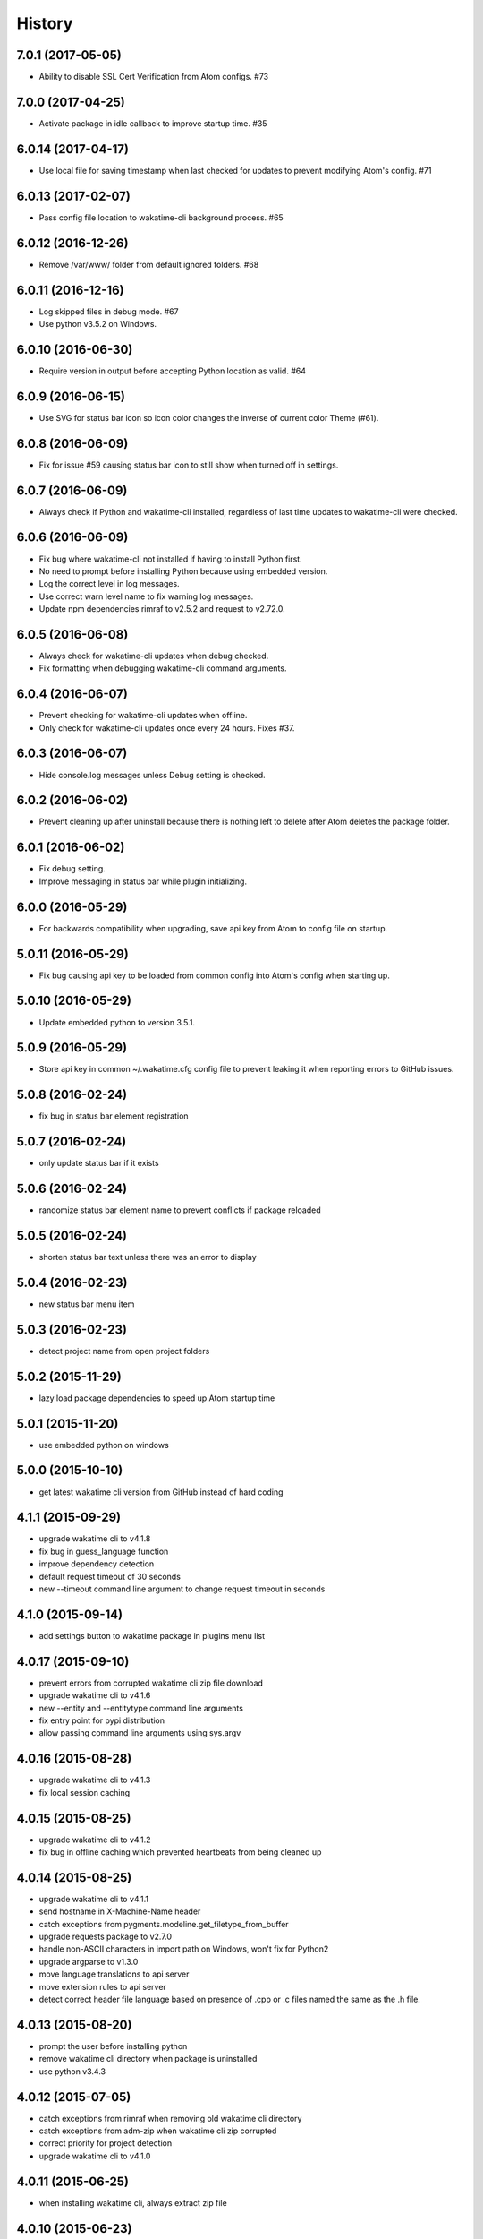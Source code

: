 
History
-------


7.0.1 (2017-05-05)
++++++++++++++++++

- Ability to disable SSL Cert Verification from Atom configs. #73


7.0.0 (2017-04-25)
++++++++++++++++++

- Activate package in idle callback to improve startup time. #35


6.0.14 (2017-04-17)
++++++++++++++++++

- Use local file for saving timestamp when last checked for updates to prevent
  modifying Atom's config. #71


6.0.13 (2017-02-07)
++++++++++++++++++

- Pass config file location to wakatime-cli background process. #65


6.0.12 (2016-12-26)
++++++++++++++++++

- Remove /var/www/ folder from default ignored folders. #68


6.0.11 (2016-12-16)
++++++++++++++++++

- Log skipped files in debug mode. #67
- Use python v3.5.2 on Windows.


6.0.10 (2016-06-30)
++++++++++++++++++

- Require version in output before accepting Python location as valid. #64


6.0.9 (2016-06-15)
++++++++++++++++++

- Use SVG for status bar icon so icon color changes the inverse of current
  color Theme (#61).


6.0.8 (2016-06-09)
++++++++++++++++++

- Fix for issue #59 causing status bar icon to still show when turned off in
  settings.


6.0.7 (2016-06-09)
++++++++++++++++++

- Always check if Python and wakatime-cli installed, regardless of last time
  updates to wakatime-cli were checked.


6.0.6 (2016-06-09)
++++++++++++++++++

- Fix bug where wakatime-cli not installed if having to install Python first.
- No need to prompt before installing Python because using embedded version.
- Log the correct level in log messages.
- Use correct warn level name to fix warning log messages.
- Update npm dependencies rimraf to v2.5.2 and request to v2.72.0.


6.0.5 (2016-06-08)
++++++++++++++++++

- Always check for wakatime-cli updates when debug checked.
- Fix formatting when debugging wakatime-cli command arguments.


6.0.4 (2016-06-07)
++++++++++++++++++

- Prevent checking for wakatime-cli updates when offline.
- Only check for wakatime-cli updates once every 24 hours. Fixes #37.


6.0.3 (2016-06-07)
++++++++++++++++++

- Hide console.log messages unless Debug setting is checked.


6.0.2 (2016-06-02)
++++++++++++++++++

- Prevent cleaning up after uninstall because there is nothing left to delete
  after Atom deletes the package folder.


6.0.1 (2016-06-02)
++++++++++++++++++

- Fix debug setting.
- Improve messaging in status bar while plugin initializing.


6.0.0 (2016-05-29)
++++++++++++++++++

- For backwards compatibility when upgrading, save api key from Atom to config
  file on startup.


5.0.11 (2016-05-29)
++++++++++++++++++

- Fix bug causing api key to be loaded from common config into Atom's config
  when starting up.


5.0.10 (2016-05-29)
++++++++++++++++++

- Update embedded python to version 3.5.1.


5.0.9 (2016-05-29)
++++++++++++++++++

- Store api key in common ~/.wakatime.cfg config file to prevent leaking it
  when reporting errors to GitHub issues.


5.0.8 (2016-02-24)
++++++++++++++++++

- fix bug in status bar element registration


5.0.7 (2016-02-24)
++++++++++++++++++

- only update status bar if it exists


5.0.6 (2016-02-24)
++++++++++++++++++

- randomize status bar element name to prevent conflicts if package reloaded


5.0.5 (2016-02-24)
++++++++++++++++++

- shorten status bar text unless there was an error to display


5.0.4 (2016-02-23)
++++++++++++++++++

- new status bar menu item


5.0.3 (2016-02-23)
++++++++++++++++++

- detect project name from open project folders


5.0.2 (2015-11-29)
++++++++++++++++++

- lazy load package dependencies to speed up Atom startup time


5.0.1 (2015-11-20)
++++++++++++++++++

- use embedded python on windows


5.0.0 (2015-10-10)
++++++++++++++++++

- get latest wakatime cli version from GitHub instead of hard coding


4.1.1 (2015-09-29)
++++++++++++++++++

- upgrade wakatime cli to v4.1.8
- fix bug in guess_language function
- improve dependency detection
- default request timeout of 30 seconds
- new --timeout command line argument to change request timeout in seconds


4.1.0 (2015-09-14)
++++++++++++++++++

- add settings button to wakatime package in plugins menu list


4.0.17 (2015-09-10)
++++++++++++++++++

- prevent errors from corrupted wakatime cli zip file download
- upgrade wakatime cli to v4.1.6
- new --entity and --entitytype command line arguments
- fix entry point for pypi distribution
- allow passing command line arguments using sys.argv


4.0.16 (2015-08-28)
++++++++++++++++++

- upgrade wakatime cli to v4.1.3
- fix local session caching


4.0.15 (2015-08-25)
++++++++++++++++++

- upgrade wakatime cli to v4.1.2
- fix bug in offline caching which prevented heartbeats from being cleaned up


4.0.14 (2015-08-25)
++++++++++++++++++

- upgrade wakatime cli to v4.1.1
- send hostname in X-Machine-Name header
- catch exceptions from pygments.modeline.get_filetype_from_buffer
- upgrade requests package to v2.7.0
- handle non-ASCII characters in import path on Windows, won't fix for Python2
- upgrade argparse to v1.3.0
- move language translations to api server
- move extension rules to api server
- detect correct header file language based on presence of .cpp or .c files
  named the same as the .h file.


4.0.13 (2015-08-20)
++++++++++++++++++

- prompt the user before installing python
- remove wakatime cli directory when package is uninstalled
- use python v3.4.3


4.0.12 (2015-07-05)
++++++++++++++++++

- catch exceptions from rimraf when removing old wakatime cli directory
- catch exceptions from adm-zip when wakatime cli zip corrupted
- correct priority for project detection
- upgrade wakatime cli to v4.1.0


4.0.11 (2015-06-25)
++++++++++++++++++

- when installing wakatime cli, always extract zip file


4.0.10 (2015-06-23)
++++++++++++++++++

- update wakatime cli from github repo if there is a new version


4.0.9 (2015-05-06)
++++++++++++++++++

- send current line number of cursor in heartbeat


4.0.8 (2015-05-06)
++++++++++++++++++

- fix bug to prevent using undefined file path


4.0.7 (2015-05-05)
++++++++++++++++++

- correctly get current file in onDidSave event handler


4.0.6 (2015-05-01)
++++++++++++++++++

- fix syntax error


4.0.5 (2015-05-01)
++++++++++++++++++

- don't log time to COMMIT_EDITMSG files


4.0.4 (2015-04-23)
++++++++++++++++++

- verify SSL cert when downloading wakatime cli


4.0.3 (2015-04-23)
++++++++++++++++++

- don't verify SSL cert when downloading wakatime cli for corporate proxies


4.0.2 (2015-04-09)
++++++++++++++++++

- use new buffer events from current atom api


4.0.1 (2015-03-10)
++++++++++++++++++

- upgrade wakatime cli to v4.0.4
- new options for excluding and including directories
- use requests library instead of urllib2, so api SSL cert is verified


4.0.0 (2015-01-21)
++++++++++++++++++

- remove depreciated atom.workspaceView


3.0.2 (2015-01-07)
++++++++++++++++++

- pass api key to wakatime-cli, to fix issue #6


3.0.1 (2015-01-06)
++++++++++++++++++

- bug fix


3.0.0 (2015-01-06)
++++++++++++++++++

- use wakatime-cli python script to send heartbeats
- install python on Windows if not already available


2.2.2 (2015-01-06)
++++++++++++++++++

- prevent exception when opening non-text buffer window


2.2.0 (2015-01-05)
++++++++++++++++++

- use highlight.js v8.4.0 or greater because installing from github causing
  problems.


2.1.0 (2015-01-02)
++++++++++++++++++

- install highlight.js from github repo to use latest dev version


2.0.1 (2014-11-08)
++++++++++++++++++

- wrap call to external highlight.js library in try catch block


2.0.0 (2014-09-16)
++++++++++++++++++

- remove jquery dependency
- speed up plugin load time by loading dependencies after plugin has loaded


1.1.1 (2014-09-07)
++++++++++++++++++

- shorten package description


1.1.0 (2014-09-06)
++++++++++++++++++

- improve installation instructions in readme file


1.0.0 (2014-09-06)
++++++++++++++++++

- Birth

